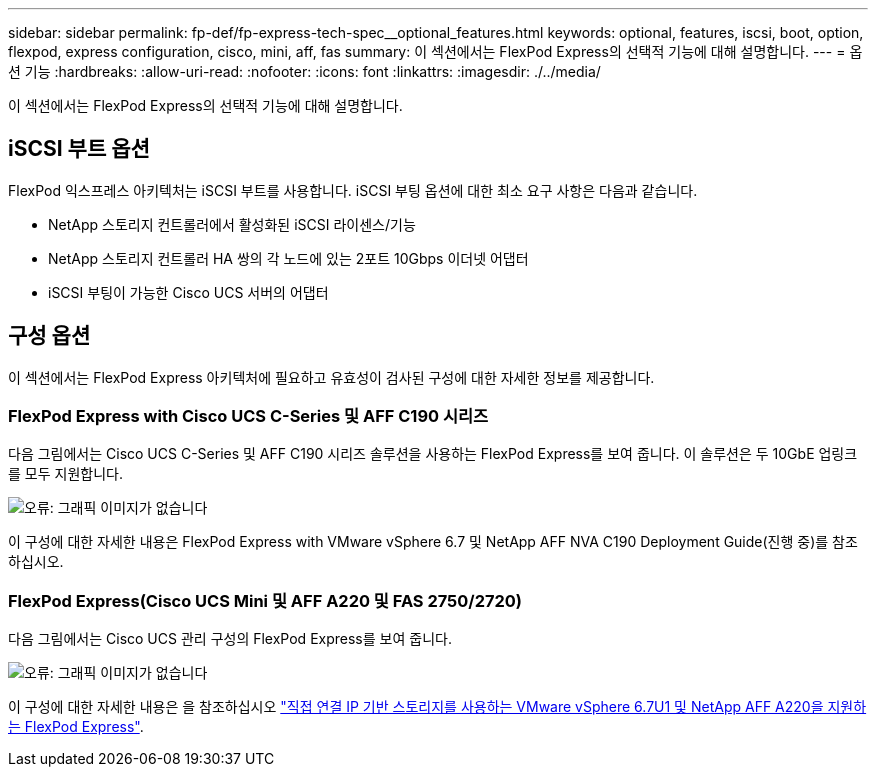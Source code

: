 ---
sidebar: sidebar 
permalink: fp-def/fp-express-tech-spec__optional_features.html 
keywords: optional, features, iscsi, boot, option, flexpod, express configuration, cisco, mini, aff, fas 
summary: 이 섹션에서는 FlexPod Express의 선택적 기능에 대해 설명합니다. 
---
= 옵션 기능
:hardbreaks:
:allow-uri-read: 
:nofooter: 
:icons: font
:linkattrs: 
:imagesdir: ./../media/


이 섹션에서는 FlexPod Express의 선택적 기능에 대해 설명합니다.



== iSCSI 부트 옵션

FlexPod 익스프레스 아키텍처는 iSCSI 부트를 사용합니다. iSCSI 부팅 옵션에 대한 최소 요구 사항은 다음과 같습니다.

* NetApp 스토리지 컨트롤러에서 활성화된 iSCSI 라이센스/기능
* NetApp 스토리지 컨트롤러 HA 쌍의 각 노드에 있는 2포트 10Gbps 이더넷 어댑터
* iSCSI 부팅이 가능한 Cisco UCS 서버의 어댑터




== 구성 옵션

이 섹션에서는 FlexPod Express 아키텍처에 필요하고 유효성이 검사된 구성에 대한 자세한 정보를 제공합니다.



=== FlexPod Express with Cisco UCS C-Series 및 AFF C190 시리즈

다음 그림에서는 Cisco UCS C-Series 및 AFF C190 시리즈 솔루션을 사용하는 FlexPod Express를 보여 줍니다. 이 솔루션은 두 10GbE 업링크를 모두 지원합니다.

image:fp-express-tech-spec_image2.png["오류: 그래픽 이미지가 없습니다"]

이 구성에 대한 자세한 내용은 FlexPod Express with VMware vSphere 6.7 및 NetApp AFF NVA C190 Deployment Guide(진행 중)를 참조하십시오.



=== FlexPod Express(Cisco UCS Mini 및 AFF A220 및 FAS 2750/2720)

다음 그림에서는 Cisco UCS 관리 구성의 FlexPod Express를 보여 줍니다.

image:fp-express-tech-spec_image3.png["오류: 그래픽 이미지가 없습니다"]

이 구성에 대한 자세한 내용은 을 참조하십시오 https://www.netapp.com/us/media/nva-1131-deploy.pdf["직접 연결 IP 기반 스토리지를 사용하는 VMware vSphere 6.7U1 및 NetApp AFF A220을 지원하는 FlexPod Express"^].
